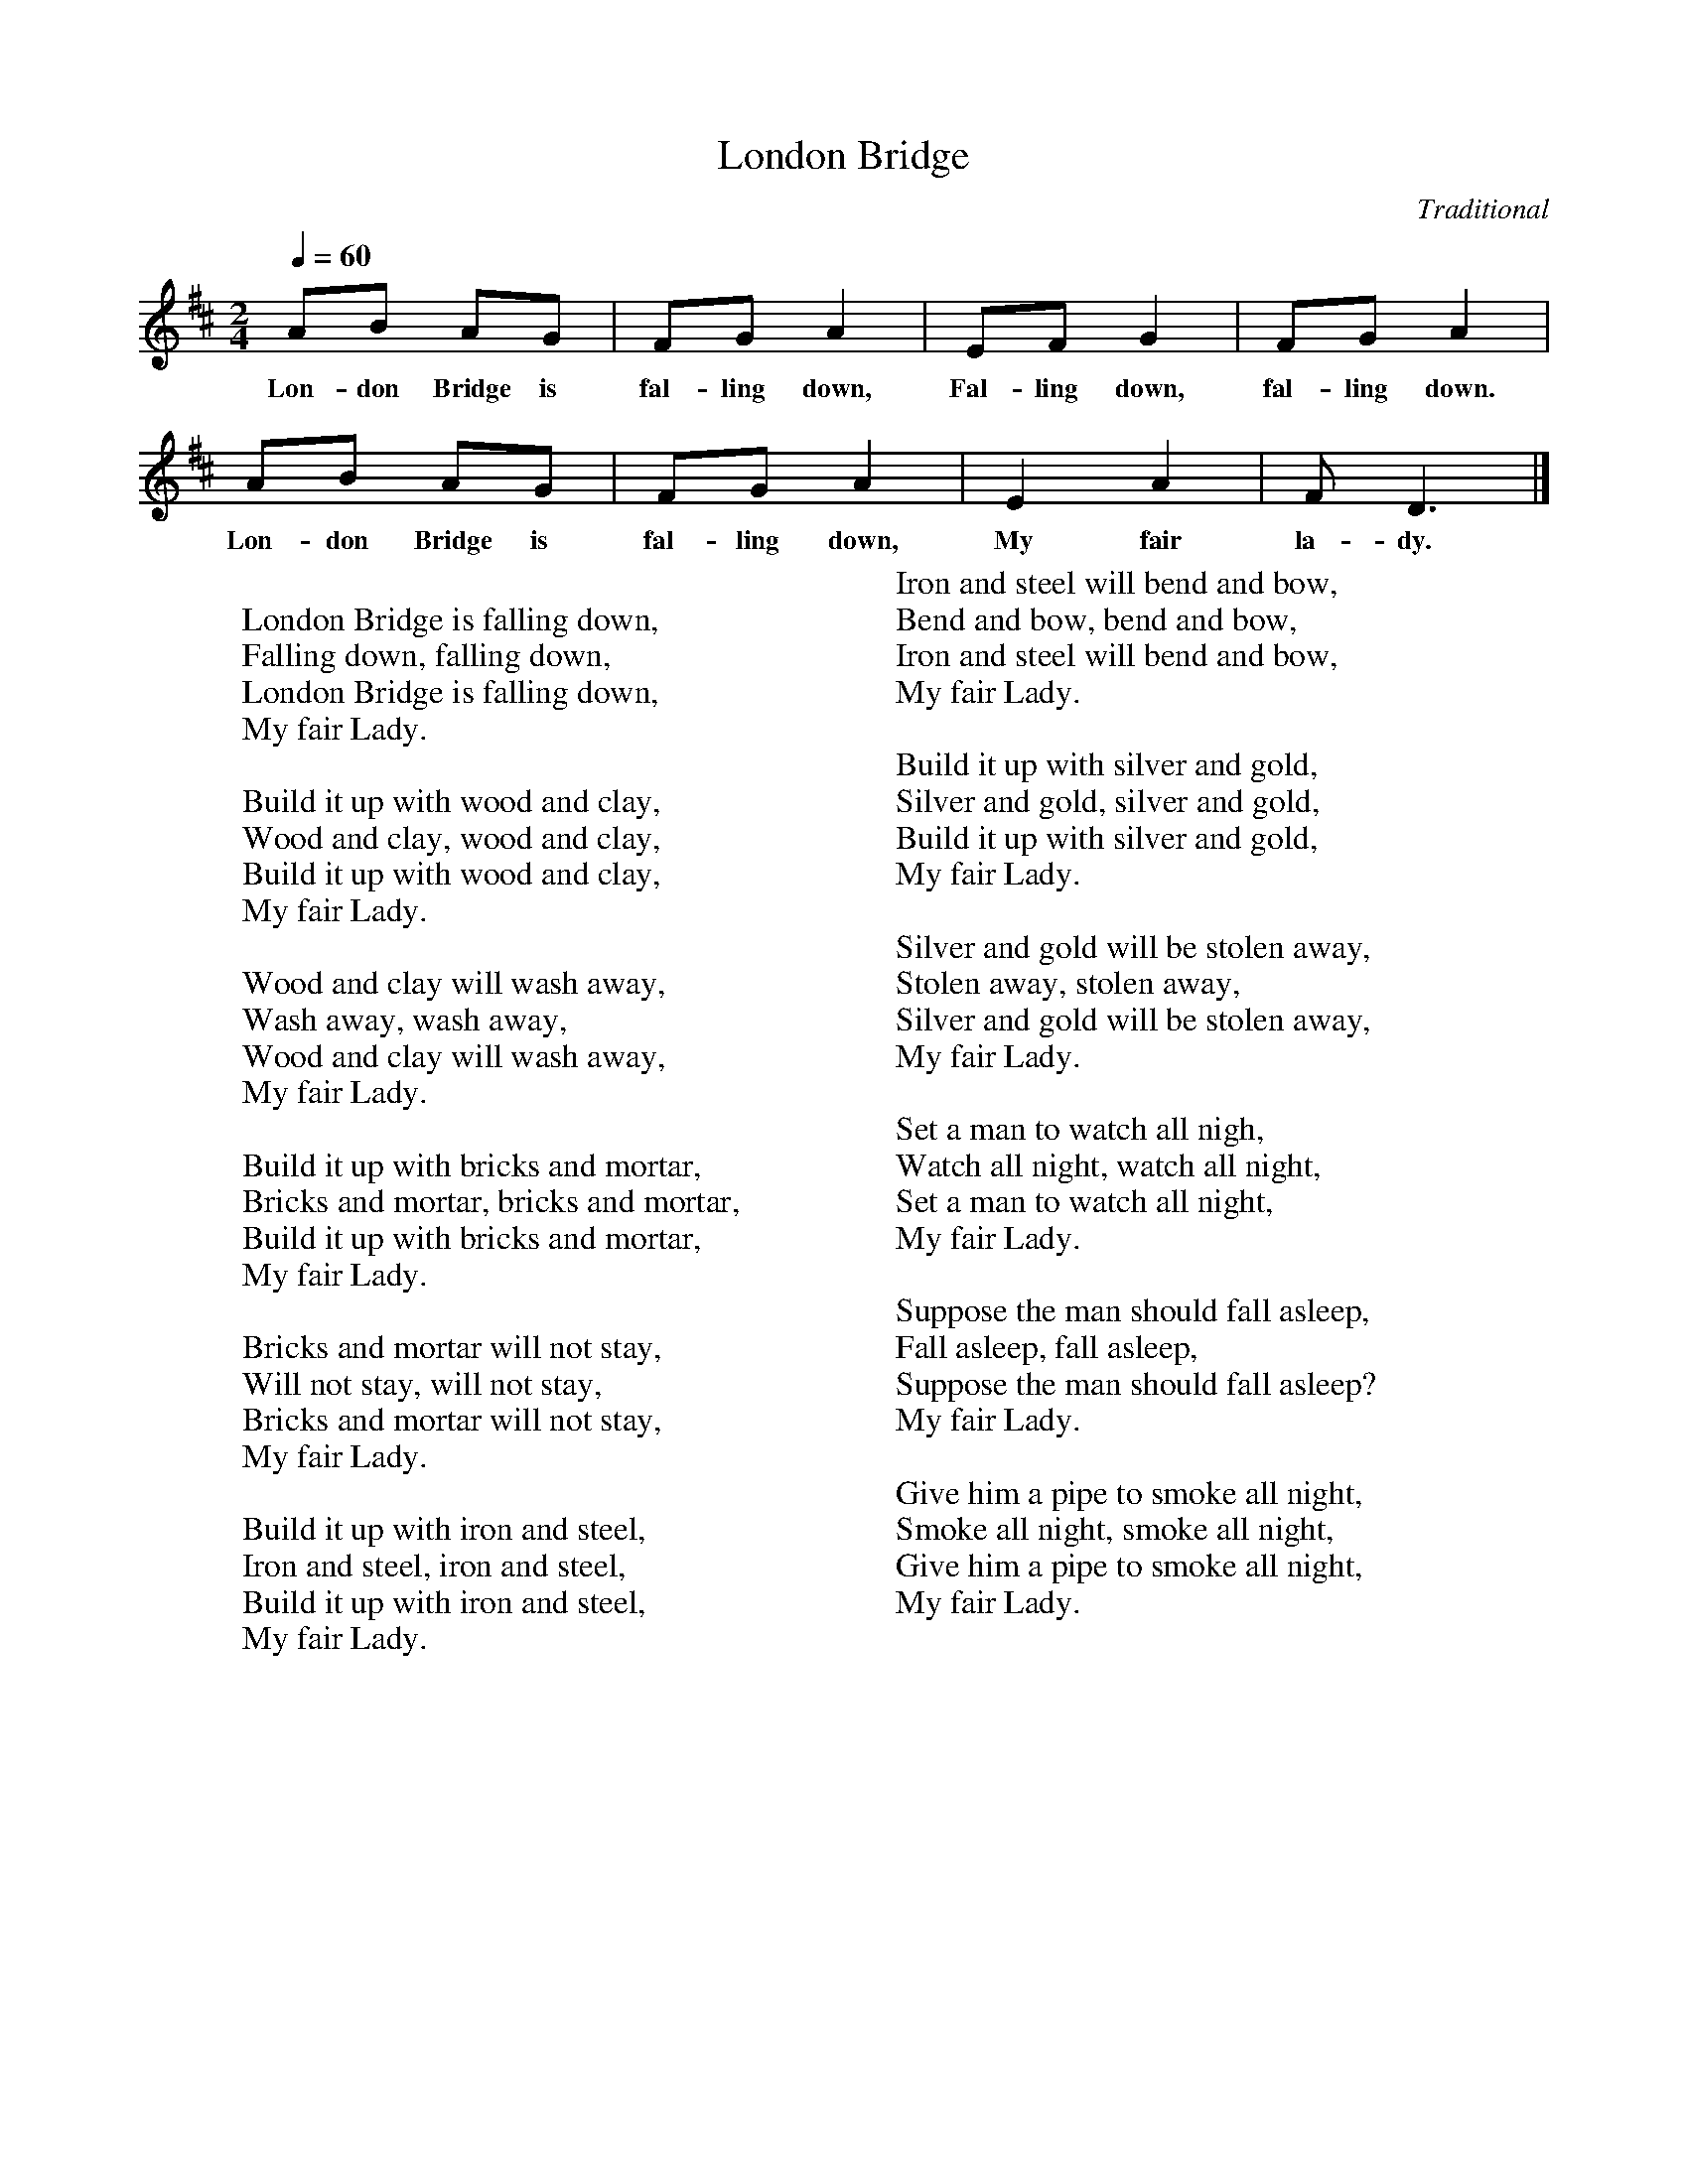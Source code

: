 %abc-2.1
I:abc-charset utf-8

X:1
T:London Bridge
O:Traditional
M:2/4
L:1/8
Q:1/4=60
K:D
AB AG | FGA2 | EFG2 | FGA2 | 
w: Lon-don Bridge is fal-ling down, Fal-ling down, fal-ling down.
AB AG | FG A2 | E2 A2 | F D3 |]
w: Lon-don Bridge is fal-ling down, My fair la-dy.
W:
W: London Bridge is falling down,
W: Falling down, falling down,
W: London Bridge is falling down,
W: My fair Lady.
W: 
W: Build it up with wood and clay,
W: Wood and clay, wood and clay,
W: Build it up with wood and clay,
W: My fair Lady.
W: 
W: Wood and clay will wash away,
W: Wash away, wash away,
W: Wood and clay will wash away,
W: My fair Lady.
W: 
W: Build it up with bricks and mortar,
W: Bricks and mortar, bricks and mortar,
W: Build it up with bricks and mortar,
W: My fair Lady.
W: 
W: Bricks and mortar will not stay,
W: Will not stay, will not stay,
W: Bricks and mortar will not stay,
W: My fair Lady.
W: 
W: Build it up with iron and steel,
W: Iron and steel, iron and steel,
W: Build it up with iron and steel,
W: My fair Lady.
W: 
W: Iron and steel will bend and bow,
W: Bend and bow, bend and bow,
W: Iron and steel will bend and bow,
W: My fair Lady.
W: 
W: Build it up with silver and gold,
W: Silver and gold, silver and gold,
W: Build it up with silver and gold,
W: My fair Lady.
W: 
W: Silver and gold will be stolen away,
W: Stolen away, stolen away,
W: Silver and gold will be stolen away,
W: My fair Lady.
W: 
W: Set a man to watch all nigh,
W: Watch all night, watch all night,
W: Set a man to watch all night,
W: My fair Lady.
W: 
W: Suppose the man should fall asleep,
W: Fall asleep, fall asleep,
W: Suppose the man should fall asleep?
W: My fair Lady.
W: 
W: Give him a pipe to smoke all night,
W: Smoke all night, smoke all night,
W: Give him a pipe to smoke all night,
W: My fair Lady.
